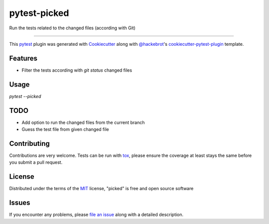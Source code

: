 ===============
pytest-picked
===============

.. image:: https://travis-ci.org/anapaulagomes/pytest-picked.svg?branch=master
    :target: https://travis-ci.org/anapaulagomes/pytest-picked
    :alt: See Build Status on Travis CI

.. image:: https://ci.appveyor.com/api/projects/status/github/anapaulagomes/pytest-picked?branch=master
    :target: https://ci.appveyor.com/project/anapaulagomes/pytest-picked/branch/master
    :alt: See Build Status on AppVeyor

Run the tests related to the changed files (according with Git)

----

This `pytest`_ plugin was generated with `Cookiecutter`_ along with `@hackebrot`_'s `cookiecutter-pytest-plugin`_ template.


Features
--------

* Filter the tests according with `git status` changed files


Usage
-----

`pytest --picked`


TODO
-----

* Add option to run the changed files from the current branch
* Guess the test file from given changed file

Contributing
------------
Contributions are very welcome. Tests can be run with `tox`_, please ensure
the coverage at least stays the same before you submit a pull request.

License
-------

Distributed under the terms of the `MIT`_ license, "picked" is free and open source software


Issues
------

If you encounter any problems, please `file an issue`_ along with a detailed description.

.. _`Cookiecutter`: https://github.com/audreyr/cookiecutter
.. _`@hackebrot`: https://github.com/hackebrot
.. _`MIT`: http://opensource.org/licenses/MIT
.. _`BSD-3`: http://opensource.org/licenses/BSD-3-Clause
.. _`GNU GPL v3.0`: http://www.gnu.org/licenses/gpl-3.0.txt
.. _`Apache Software License 2.0`: http://www.apache.org/licenses/LICENSE-2.0
.. _`cookiecutter-pytest-plugin`: https://github.com/pytest-dev/cookiecutter-pytest-plugin
.. _`file an issue`: https://github.com/anapaulagomes/picked/issues
.. _`pytest`: https://github.com/pytest-dev/pytest
.. _`tox`: https://tox.readthedocs.io/en/latest/
.. _`pip`: https://pypi.org/project/pip/
.. _`PyPI`: https://pypi.org/project
